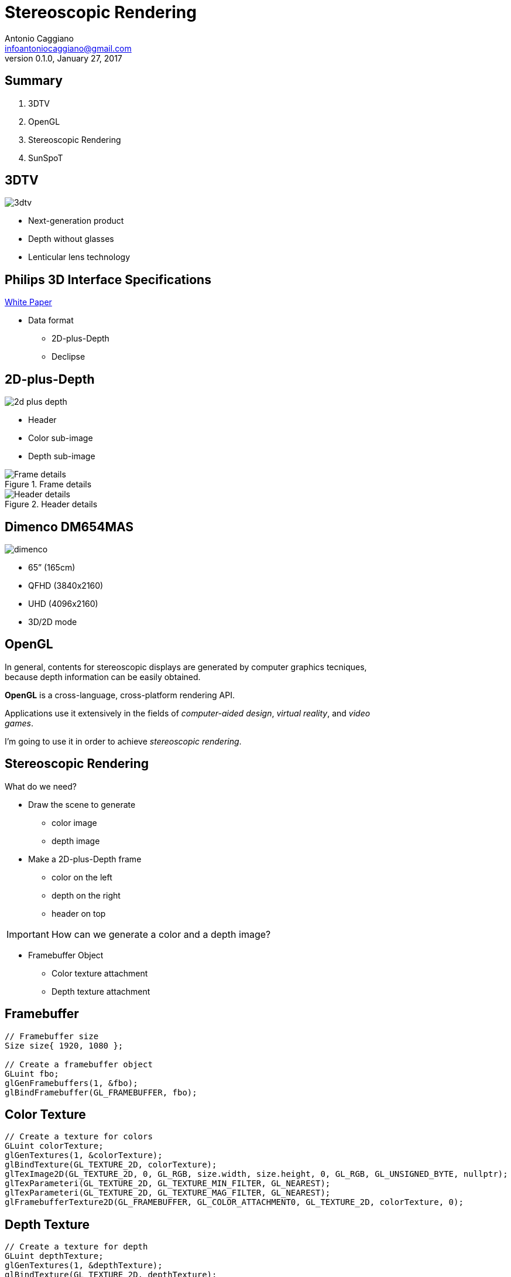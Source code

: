 Stereoscopic Rendering
======================
:author:    Antonio Caggiano
:email:     infoantoniocaggiano@gmail.com
:revdate:   January 27, 2017
:revnumber: 0.1.0
:backend:   slidy
:max-width: 45em
:data-uri:
:icons:




Summary
--------
[role="incremental"]
. 3DTV
. OpenGL
. Stereoscopic Rendering
. SunSpoT


3DTV
----
image::images/3dtv.png[float="right"]

[role="incremental"]
- Next-generation product
- Depth without glasses
- Lenticular lens technology


Philips 3D Interface Specifications
-----------------------------------
https://www.vrlab.ctw.utwente.nl/eq/Documentation/3ddisplay_3DInterfaceWhitePaper.pdf[White Paper]

[role="incremental"]
- Data format
[role="incremental"]
  * 2D-plus-Depth
  * Declipse


2D-plus-Depth
-------------
image::images/2d-plus-depth.png[float="right"]

[role="incremental"]
- Header
- Color sub-image
- Depth sub-image

[role="incremental"]
.Frame details
image::images/2d-plus-depth-details.png[Frame details]

[role="incremental"]
.Header details
image::images/2d-plus-depth-header.png[Header details]


Dimenco DM654MAS
----------------
image::images/dimenco.png[float="right"]

[role="incremental"]
- 65” (165cm)
- QFHD (3840x2160)
- UHD (4096x2160)
- 3D/2D mode


OpenGL
------
In general, contents for stereoscopic displays are generated by computer graphics tecniques, because depth
information can be easily obtained.

*OpenGL* is a cross-language, cross-platform rendering API.

Applications use it extensively in the fields of _computer-aided design_, _virtual reality_, and _video games_.

I'm going to use it in order to achieve _stereoscopic rendering_.

Stereoscopic Rendering
----------------------
What do we need?
[role="incremental"]
- Draw the scene to generate
  * color image
  * depth image
[role="incremental"]
- Make a 2D-plus-Depth frame
  * color on the left
  * depth on the right
  * header on top

[role="incremental"]
IMPORTANT: How can we generate a color and a depth image?
[role="incremental"]
- Framebuffer Object
  * Color texture attachment
  * Depth texture attachment


Framebuffer
-----------
[source,cpp]
---------------------------------------------------------------------
// Framebuffer size
Size size{ 1920, 1080 };

// Create a framebuffer object
GLuint fbo;
glGenFramebuffers(1, &fbo);
glBindFramebuffer(GL_FRAMEBUFFER, fbo);
---------------------------------------------------------------------

Color Texture
-------------
[source,cpp]
---------------------------------------------------------------------
// Create a texture for colors
GLuint colorTexture;
glGenTextures(1, &colorTexture);
glBindTexture(GL_TEXTURE_2D, colorTexture);
glTexImage2D(GL_TEXTURE_2D, 0, GL_RGB, size.width, size.height, 0, GL_RGB, GL_UNSIGNED_BYTE, nullptr);
glTexParameteri(GL_TEXTURE_2D, GL_TEXTURE_MIN_FILTER, GL_NEAREST);
glTexParameteri(GL_TEXTURE_2D, GL_TEXTURE_MAG_FILTER, GL_NEAREST);
glFramebufferTexture2D(GL_FRAMEBUFFER, GL_COLOR_ATTACHMENT0, GL_TEXTURE_2D, colorTexture, 0);
---------------------------------------------------------------------

Depth Texture
-------------
[source,cpp]
---------------------------------------------------------------------
// Create a texture for depth
GLuint depthTexture;
glGenTextures(1, &depthTexture);
glBindTexture(GL_TEXTURE_2D, depthTexture);
glTexImage2D(GL_TEXTURE_2D, 0, GL_DEPTH_COMPONENT, size.width, size.height, 0, GL_DEPTH_COMPONENT, GL_UNSIGNED_BYTE, nullptr);
glTexParameteri(GL_TEXTURE_2D, GL_TEXTURE_MIN_FILTER, GL_NEAREST);
glTexParameteri(GL_TEXTURE_2D, GL_TEXTURE_MAG_FILTER, GL_NEAREST);
glFramebufferTexture2D(GL_FRAMEBUFFER, GL_DEPTH_ATTACHMENT, GL_TEXTURE_2D, depthTexture, 0);
---------------------------------------------------------------------

Error Check
-----------
[source,cpp]
---------------------------------------------------------------------
if (glCheckFramebufferStatus(GL_FRAMEBUFFER) == GL_FRAMEBUFFER_COMPLETE) {
	std::cout << "Framebuffer created\n";
	glBindFramebuffer(GL_FRAMEBUFFER, 0);
}
else {
	glDeleteTextures(1, &depthTexture);
	glDeleteTextures(1, &colorTexture);
	glDeleteFramebuffers(1, &fbo);
	glBindFramebuffer(GL_FRAMEBUFFER, 0);
	throw FramebufferException{ "Creation failed" };
}
---------------------------------------------------------------------

Draw on the Framebuffer
-----------------------
[source,cpp]
---------------------------------------------------------------------
glEnable(GL_DEPTH_TEST);
glBindFramebuffer(GL_FRAMEBUFFER, fbo);
glViewport(0, 0, size.width, size.height);
/*
	Drawing commands ...
*/
glBindFramebuffer(GL_FRAMEBUFFER, 0);
---------------------------------------------------------------------

Render Passes
-------------
[role="incremental"]
. Draw the scene on the framebuffer
[role="incremental"]
. Draw the frame on the default framebuffer
  * Color on the left
  * Depth on the right
  * Header on top

[role="incremental"]
IMPORTANT: How do we draw a texture on the default framebuffer?
[role="incremental"]
- A quad and two viewports!

Quad
----
[source,cpp]
---------------------------------------------------------------------
GLuint quadVBO; // Generate a vertex buffer object
glGenBuffers(1, &quadVBO);

GLuint quadEBO; // Generate a element buffer object
glGenBuffers(1, &quadEBO);

GLuint quadVAO; // Generate a vertex array object
glGenVertexArrays(1, &quadVAO);
glBindVertexArray(quadVAO);

// Copy the vertices in the buffer
glBindBuffer(GL_ARRAY_BUFFER, quadVBO);
GLfloat vertices[] = {
	// Positions  // TexCoords
	-1.0f, -1.0f, 0.0, 0.0, // Bottom left
	 1.0f, -1.0f, 1.0, 0.0, // Bottom right
	 1.0f,  1.0f, 1.0, 1.0, // Top right
	-1.0f,  1.0f, 0.0, 1.0  // Top left
};
glBufferData(GL_ARRAY_BUFFER, sizeof vertices, vertices, GL_STATIC_DRAW);

// Copy the indices in the buffer
glBindBuffer(GL_ELEMENT_ARRAY_BUFFER, quadEBO);
GLuint indices[] = {
	0, 1, 2,
	0, 2, 3
};
glBufferData(GL_ELEMENT_ARRAY_BUFFER, sizeof indices, indices, GL_STATIC_DRAW);

// Specify the vertex shader input in the form of vertex attributes
glVertexAttribPointer(0, 2, GL_FLOAT, GL_FALSE, 4 * sizeof(GLfloat), (GLvoid *)0);
glEnableVertexAttribArray(0);
glVertexAttribPointer(1, 2, GL_FLOAT, GL_FALSE, 4 * sizeof(GLfloat), (GLvoid *)(2 * sizeof(GLfloat)));
glEnableVertexAttribArray(1);

glBindVertexArray(0);
---------------------------------------------------------------------

Draw on the default framebuffer
-------------------------------
[source,cpp]
---------------------------------------------------------------------
Size windowSize{ 3840, 2160 };
glDisable(GL_DEPTH_TEST);
glBindVertexArray(quadVAO);
glViewport(0, 0, windowSize.width / 2, windowSize.height);
/*
	Draw the color texture ...
*/
glViewport(windowSize.width / 2, 0, windowSize.width / 2, windowSize.height);
/*
	Draw the depth texture ...
*/
glBindVertexArray(0);
---------------------------------------------------------------------

Draw the color texture and the header
-------------------------------------
The header texture will be _clamped to edge_.
[source,c]
---------------------------------------------------------------------
// GLSL code
uniform sampler2D colorTexture;
uniform sampler2D headerTexture;
uniform vec2 frameSize;

in vec2 texCoords;

out vec4 color;

void main()
{
	vec2 headerCoords = vec2(texCoords.x, texCoords.y * frameSize.y);
	vec2 header = texture(headerTexture, headerCoords);
	color = texture(colorTexture, texCoords);
	color.b = header.r != 1.0 ? header.b : color.b;
}
---------------------------------------------------------------------

Draw the depth texture
----------------------
The Philips white paper contains a section with a formula which helps
us to translate a depth value within the [0,1] range into a [0, 255]
_disparity_ suitable for the 2D-plus-Depth format.

[source,c]
---------------------------------------------------------------------
// GLSL code

// Philips white paper constants
const float Zd = 0.467481; // Display pane depth
const float vz = 7.655192; // View distance in coordinate units
const float M = -1960.37; // Linear function multiplier
const float C = 127.5; // Linear function constant

uniform sampler2D depthTexture;

in vec2 texCoords;

out vec4 color;

// Philips white paper formula
float disparity(float z)
{
	z = (z + 1.0f) / 2.0f;
	return (M * (1.0f - vz / (z - Zd + vz)) + C);
}

void main()
{
	color = texture(depthTexture, texCoords);
	color.r = color.g = color.b = disparity(color.r);
}
---------------------------------------------------------------------

SunSpoT
-------
image::images/sunspot.png[float="right"]

3D engine written in C++

[role="incremental"]
- Open-source
- Cross-platform
- Obj loader
- Phong lighting model

[role="incremental"]
https://github.com/Fahien/sunspot[Fork it on GitHub!]
